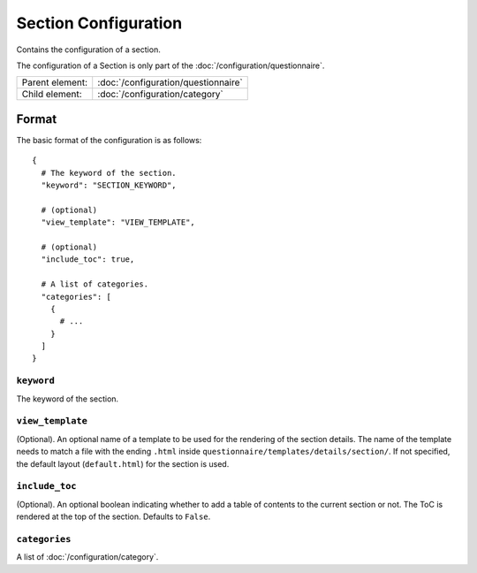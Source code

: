 Section Configuration
=====================

Contains the configuration of a section.

The configuration of a Section is only part of the
:doc:`/configuration/questionnaire`.

.. seealso::
    :class:`configuration.configuration.QuestionnaireSection`

+-----------------+----------------------------------------------------+
| Parent element: | :doc:`/configuration/questionnaire`                |
+-----------------+----------------------------------------------------+
| Child element:  | :doc:`/configuration/category`                     |
+-----------------+----------------------------------------------------+


Format
------

The basic format of the configuration is as follows::

  {
    # The keyword of the section.
    "keyword": "SECTION_KEYWORD",

    # (optional)
    "view_template": "VIEW_TEMPLATE",

    # (optional)
    "include_toc": true,

    # A list of categories.
    "categories": [
      {
        # ...
      }
    ]
  }

.. seealso::
    For more information on the configuration of its child elements,
    please refer to their respective documentation:

    * :doc:`/configuration/category`

    Also refer to the :ref:`configuration_questionnaire_example` of a
    Questionnaire configuration.


``keyword``
^^^^^^^^^^^

The keyword of the section.


``view_template``
^^^^^^^^^^^^^^^^^

(Optional). An optional name of a template to be used for the rendering
of the section details. The name of the template needs to match a file
with the ending ``.html`` inside
``questionnaire/templates/details/section/``. If not specified, the
default layout (``default.html``) for the section is used.


``include_toc``
^^^^^^^^^^^^^^^

(Optional). An optional boolean indicating whether to add a table of
contents to the current section or not. The ToC is rendered at the top
of the section. Defaults to ``False``.


``categories``
^^^^^^^^^^^^^^

A list of :doc:`/configuration/category`.
